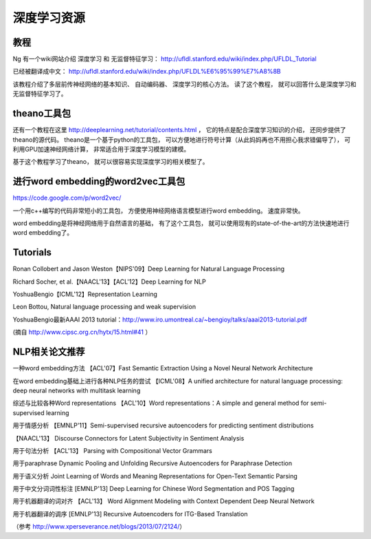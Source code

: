 
深度学习资源
================================


教程
-------------------

Ng 有一个wiki网站介绍 深度学习 和 无监督特征学习：  http://ufldl.stanford.edu/wiki/index.php/UFLDL_Tutorial

已经被翻译成中文： http://ufldl.stanford.edu/wiki/index.php/UFLDL%E6%95%99%E7%A8%8B

该教程介绍了多层前传神经网络的基本知识、 自动编码器、 深度学习的核心方法。 读了这个教程， 就可以回答什么是深度学习和无监督特征学习了。

theano工具包
-----------------------------------

还有一个教程在这里 http://deeplearning.net/tutorial/contents.html ， 它的特点是配合深度学习知识的介绍， 还同步提供了theano的源代码。 theano是一个基于python的工具包， 可以方便地进行符号计算（从此妈妈再也不用担心我求错偏导了）， 可利用GPU加速神经网络计算， 非常适合用于深度学习模型的建模。

基于这个教程学习了theano， 就可以很容易实现深度学习的相关模型了。



进行word embedding的word2vec工具包
-----------------------------------------------------------------------------

https://code.google.com/p/word2vec/

一个用c++编写的代码非常短小的工具包， 方便使用神经网络语言模型进行word embedding。 速度非常快。

word embedding是将神经网络用于自然语言的基础， 有了这个工具包， 就可以使用现有的state-of-the-art的方法快速地进行word embedding了。


Tutorials
------------------------------------

Ronan Collobert and Jason Weston【NIPS'09】Deep Learning for Natural Language Processing

Richard Socher, et al.【NAACL'13】【ACL'12】Deep Learning for NLP

YoshuaBengio【ICML'12】Representation Learning

Leon Bottou, Natural language processing and weak supervision

YoshuaBengio最新AAAI 2013 tutorial：http://www.iro.umontreal.ca/~bengioy/talks/aaai2013-tutorial.pdf

(摘自 http://www.cipsc.org.cn/hytx/15.html#41 ）

NLP相关论文推荐
-----------------------------------------------------

一种word embedding方法 【ACL'07】Fast Semantic Extraction Using a Novel Neural Network Architecture

在word embedding基础上进行各种NLP任务的尝试 【ICML'08】A unified architecture for natural language processing: deep neural networks with multitask learning

综述与比较各种Word representations 【ACL'10】Word representations：A simple and general method for semi-supervised learning

用于情感分析 【EMNLP'11】Semi-supervised recursive autoencoders for predicting sentiment distributions

【NAACL'13】 Discourse Connectors for Latent Subjectivity in Sentiment Analysis

用于句法分析 【ACL'13】 Parsing with Compositional Vector Grammars

用于paraphrase Dynamic Pooling and Unfolding Recursive Autoencoders for Paraphrase Detection

用于语义分析 Joint Learning of Words and Meaning Representations for Open-Text Semantic Parsing

用于中文分词词性标注 [EMNLP'13] Deep Learning for Chinese Word Segmentation and POS Tagging

用于机器翻译的词对齐 【ACL'13】 Word Alignment Modeling with Context Dependent Deep Neural Network

用于机器翻译的调序 [EMNLP'13] Recursive Autoencoders for ITG-Based Translation

（参考 http://www.xperseverance.net/blogs/2013/07/2124/）
